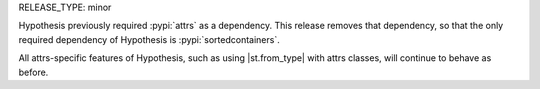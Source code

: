 RELEASE_TYPE: minor

Hypothesis previously required :pypi:`attrs` as a dependency. This release removes that dependency, so that the only required dependency of Hypothesis is :pypi:`sortedcontainers`.

All attrs-specific features of Hypothesis, such as using |st.from_type| with attrs classes, will continue to behave as before.
